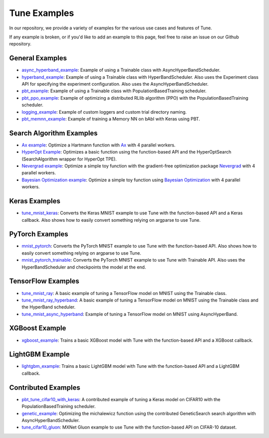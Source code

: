 Tune Examples
=============

.. Keep this in sync with ray/doc/tune-examples.rst

In our repository, we provide a variety of examples for the various use cases and features of Tune.

If any example is broken, or if you'd like to add an example to this page, feel free to raise an issue on our Github repository.


General Examples
----------------

- `async_hyperband_example <https://github.com/ray-project/ray/blob/master/python/ray/tune/examples/async_hyperband_example.py>`__: Example of using a Trainable class with AsyncHyperBandScheduler.
- `hyperband_example <https://github.com/ray-project/ray/blob/master/python/ray/tune/examples/hyperband_example.py>`__: Example of using a Trainable class with HyperBandScheduler. Also uses the Experiment class API for specifying the experiment configuration. Also uses the AsyncHyperBandScheduler.
- `pbt_example <https://github.com/ray-project/ray/blob/master/python/ray/tune/examples/pbt_example.py>`__: Example of using a Trainable class with PopulationBasedTraining scheduler.
- `pbt_ppo_example <https://github.com/ray-project/ray/blob/master/python/ray/tune/examples/pbt_ppo_example.py>`__: Example of optimizing a distributed RLlib algorithm (PPO) with the PopulationBasedTraining scheduler.
- `logging_example <https://github.com/ray-project/ray/blob/master/python/ray/tune/examples/logging_example.py>`__: Example of custom loggers and custom trial directory naming.
- `pbt_memnn_example <https://github.com/ray-project/ray/blob/master/python/ray/tune/examples/pbt_memnn_example.py>`__: Example of training a Memory NN on bAbI with Keras using PBT.

Search Algorithm Examples
-------------------------

- `Ax example <https://github.com/ray-project/ray/blob/master/python/ray/tune/examples/ax_example.py>`__: Optimize a Hartmann function with `Ax <https://ax.dev>`_ with 4 parallel workers.
- `HyperOpt Example <https://github.com/ray-project/ray/blob/master/python/ray/tune/examples/hyperopt_example.py>`__: Optimizes a basic function using the function-based API and the HyperOptSearch (SearchAlgorithm wrapper for HyperOpt TPE).
- `Nevergrad example <https://github.com/ray-project/ray/blob/master/python/ray/tune/examples/nevergrad_example.py>`__: Optimize a simple toy function with the gradient-free optimization package `Nevergrad <https://github.com/facebookresearch/nevergrad>`_ with 4 parallel workers.
- `Bayesian Optimization example <https://github.com/ray-project/ray/blob/master/python/ray/tune/examples/bayesopt_example.py>`__: Optimize a simple toy function using `Bayesian Optimization <https://github.com/fmfn/BayesianOptimization>`_ with 4 parallel workers.

Keras Examples
--------------

- `tune_mnist_keras <https://github.com/ray-project/ray/blob/master/python/ray/tune/examples/tune_mnist_keras.py>`__: Converts the Keras MNIST example to use Tune with the function-based API and a Keras callback. Also shows how to easily convert something relying on argparse to use Tune.


PyTorch Examples
----------------

- `mnist_pytorch <https://github.com/ray-project/ray/blob/master/python/ray/tune/examples/mnist_pytorch.py>`__: Converts the PyTorch MNIST example to use Tune with the function-based API. Also shows how to easily convert something relying on argparse to use Tune.
- `mnist_pytorch_trainable <https://github.com/ray-project/ray/blob/master/python/ray/tune/examples/mnist_pytorch_trainable.py>`__: Converts the PyTorch MNIST example to use Tune with Trainable API. Also uses the HyperBandScheduler and checkpoints the model at the end.


TensorFlow Examples
-------------------

- `tune_mnist_ray <https://github.com/ray-project/ray/blob/master/python/ray/tune/examples/tune_mnist_ray.py>`__: A basic example of tuning a TensorFlow model on MNIST using the Trainable class.
- `tune_mnist_ray_hyperband <https://github.com/ray-project/ray/blob/master/python/ray/tune/examples/tune_mnist_ray_hyperband.py>`__: A basic example of tuning a TensorFlow model on MNIST using the Trainable class and the HyperBand scheduler.
- `tune_mnist_async_hyperband <https://github.com/ray-project/ray/blob/master/python/ray/tune/examples/tune_mnist_async_hyperband.py>`__: Example of tuning a TensorFlow model on MNIST using AsyncHyperBand.


XGBoost Example
---------------

- `xgboost_example <https://github.com/ray-project/ray/blob/master/python/ray/tune/examples/xgboost_example.py>`__: Trains a basic XGBoost model with Tune with the function-based API and a XGBoost callback.


LightGBM Example
----------------

- `lightgbm_example <https://github.com/ray-project/ray/blob/master/python/ray/tune/examples/lightgbm_example.py>`__: Trains a basic LightGBM model with Tune with the function-based API and a LightGBM callback.


Contributed Examples
--------------------

- `pbt_tune_cifar10_with_keras <https://github.com/ray-project/ray/blob/master/python/ray/tune/examples/pbt_tune_cifar10_with_keras.py>`__: A contributed example of tuning a Keras model on CIFAR10 with the PopulationBasedTraining scheduler.
- `genetic_example <https://github.com/ray-project/ray/blob/master/python/ray/tune/examples/genetic_example.py>`__: Optimizing the michalewicz function using the contributed GeneticSearch search algorithm with AsyncHyperBandScheduler.
- `tune_cifar10_gluon <https://github.com/ray-project/ray/blob/master/python/ray/tune/examples/tune_cifar10_gluon.py>`__: MXNet Gluon example to use Tune with the function-based API on CIFAR-10 dataset.
